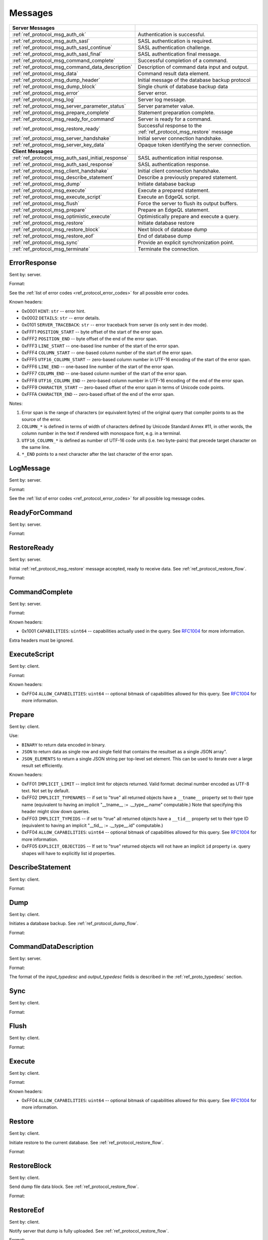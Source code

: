 ========
Messages
========


.. list-table::
    :class: funcoptable

    * - **Server Messages**
      -

    * - :ref:`ref_protocol_msg_auth_ok`
      - Authentication is successful.

    * - :ref:`ref_protocol_msg_auth_sasl`
      - SASL authentication is required.

    * - :ref:`ref_protocol_msg_auth_sasl_continue`
      - SASL authentication challenge.

    * - :ref:`ref_protocol_msg_auth_sasl_final`
      - SASL authentication final message.

    * - :ref:`ref_protocol_msg_command_complete`
      - Successful completion of a command.

    * - :ref:`ref_protocol_msg_command_data_description`
      - Description of command data input and output.

    * - :ref:`ref_protocol_msg_data`
      - Command result data element.

    * - :ref:`ref_protocol_msg_dump_header`
      - Initial message of the database backup protocol

    * - :ref:`ref_protocol_msg_dump_block`
      - Single chunk of database backup data

    * - :ref:`ref_protocol_msg_error`
      - Server error.

    * - :ref:`ref_protocol_msg_log`
      - Server log message.

    * - :ref:`ref_protocol_msg_server_parameter_status`
      - Server parameter value.

    * - :ref:`ref_protocol_msg_prepare_complete`
      - Statement preparation complete.

    * - :ref:`ref_protocol_msg_ready_for_command`
      - Server is ready for a command.

    * - :ref:`ref_protocol_msg_restore_ready`
      - Successful response to the :ref:`ref_protocol_msg_restore` message

    * - :ref:`ref_protocol_msg_server_handshake`
      - Initial server connection handshake.

    * - :ref:`ref_protocol_msg_server_key_data`
      - Opaque token identifying the server connection.

    * - **Client Messages**
      -

    * - :ref:`ref_protocol_msg_auth_sasl_initial_response`
      - SASL authentication initial response.

    * - :ref:`ref_protocol_msg_auth_sasl_response`
      - SASL authentication response.

    * - :ref:`ref_protocol_msg_client_handshake`
      - Initial client connection handshake.

    * - :ref:`ref_protocol_msg_describe_statement`
      - Describe a previously prepared statement.

    * - :ref:`ref_protocol_msg_dump`
      - Initiate database backup

    * - :ref:`ref_protocol_msg_execute`
      - Execute a prepared statement.

    * - :ref:`ref_protocol_msg_execute_script`
      - Execute an EdgeQL script.

    * - :ref:`ref_protocol_msg_flush`
      - Force the server to flush its output buffers.

    * - :ref:`ref_protocol_msg_prepare`
      - Prepare an EdgeQL statement.

    * - :ref:`ref_protocol_msg_optimistic_execute`
      - Optimistically prepare and execute a query.

    * - :ref:`ref_protocol_msg_restore`
      - Initiate database restore

    * - :ref:`ref_protocol_msg_restore_block`
      - Next block of database dump

    * - :ref:`ref_protocol_msg_restore_eof`
      - End of database dump

    * - :ref:`ref_protocol_msg_sync`
      - Provide an explicit synchronization point.

    * - :ref:`ref_protocol_msg_terminate`
      - Terminate the connection.


.. _ref_protocol_msg_error:

ErrorResponse
=============

Sent by: server.

Format:

.. eql:struct:: edb.testbase.protocol.ErrorResponse

.. eql:struct:: edb.testbase.protocol.ErrorSeverity


See the :ref:`list of error codes <ref_protocol_error_codes>` for all possible
error codes.

Known headers:

* 0x0001 ``HINT``: ``str`` -- error hint.
* 0x0002 ``DETAILS``: ``str`` -- error details.
* 0x0101 ``SERVER_TRACEBACK``: ``str`` -- error traceback from server
  (is only sent in dev mode).
* 0xFFF1 ``POSITION_START`` -- byte offset of the start of the error span.
* 0xFFF2 ``POSITION_END`` -- byte offset of the end of the error span.
* 0xFFF3 ``LINE_START`` -- one-based line number of the start of the
  error span.
* 0xFFF4 ``COLUMN_START`` -- one-based column number of the start of the
  error span.
* 0xFFF5 ``UTF16_COLUMN_START`` -- zero-based column number in UTF-16
  encoding of the start of the error span.
* 0xFFF6 ``LINE_END`` -- one-based line number of the start of the
  error span.
* 0xFFF7 ``COLUMN_END`` -- one-based column number of the start of the
  error span.
* 0xFFF8 ``UTF16_COLUMN_END`` -- zero-based column number in UTF-16
  encoding of the end of the error span.
* 0xFFF9 ``CHARACTER_START`` -- zero-based offset of the error span in
  terms of Unicode code points.
* 0xFFFA ``CHARACTER_END`` -- zero-based offset of the end of the error
  span.

Notes:

1. Error span is the range of characters (or equivalent bytes) of the
   original query that compiler points to as the source of the error.
2. ``COLUMN_*`` is defined in terms of width of characters defined by
   Unicode Standard Annex #11, in other words, the column number in the
   text if rendered with monospace font, e.g. in a terminal.
3. ``UTF16_COLUMN_*`` is defined as number of UTF-16 code units (i.e. two
   byte-pairs) that precede target character on the same line.
4. ``*_END`` points to a next character after the last character of the
   error span.


.. _ref_protocol_msg_log:

LogMessage
==========

Sent by: server.

Format:

.. eql:struct:: edb.testbase.protocol.LogMessage

.. eql:struct:: edb.testbase.protocol.MessageSeverity

See the :ref:`list of error codes <ref_protocol_error_codes>` for all possible
log message codes.


.. _ref_protocol_msg_ready_for_command:

ReadyForCommand
===============

Sent by: server.

Format:

.. eql:struct:: edb.testbase.protocol.ReadyForCommand

.. eql:struct:: edb.testbase.protocol.TransactionState

.. _ref_protocol_msg_restore_ready:

RestoreReady
============

Sent by: server.

Initial :ref:`ref_protocol_msg_restore` message accepted, ready to receive
data. See :ref:`ref_protocol_restore_flow`.

Format:

.. eql:struct:: edb.testbase.protocol.RestoreReady

.. _ref_protocol_msg_command_complete:

CommandComplete
===============

Sent by: server.

Format:

.. eql:struct:: edb.testbase.protocol.CommandComplete

Known headers:

* 0x1001 ``CAPABILITIES``: ``uint64`` -- capabilities actually used in the
  query.  See RFC1004_ for more information.

Extra headers must be ignored.

.. _ref_protocol_msg_execute_script:

ExecuteScript
=============

Sent by: client.

Format:

.. eql:struct:: edb.testbase.protocol.ExecuteScript

Known headers:

* 0xFF04 ``ALLOW_CAPABILITIES``: ``uint64`` -- optional bitmask of
  capabilities allowed for this query.  See RFC1004_ for more information.

.. _ref_protocol_msg_prepare:

Prepare
=======

Sent by: client.

.. eql:struct:: edb.testbase.protocol.Prepare

.. eql:struct:: edb.testbase.protocol.IOFormat

Use:

* ``BINARY`` to return data encoded in binary.

* ``JSON`` to return data as single row and single field that contains
  the resultset as a single JSON array".

* ``JSON_ELEMENTS`` to return a single JSON string per top-level set element.
  This can be used to iterate over a large result set efficiently.

Known headers:

* 0xFF01 ``IMPLICIT_LIMIT`` -- implicit limit for objects returned.
  Valid format: decimal number encoded as UTF-8 text. Not set by default.

* 0xFF02 ``IMPLICIT_TYPENAMES`` -- if set to "true" all returned objects have
  a ``__tname__`` property set to their type name (equivalent to having
  an implicit "__tname__ := .__type__.name" computable.)  Note that specifying
  this header might slow down queries.

* 0xFF03 ``IMPLICIT_TYPEIDS`` -- if set to "true" all returned objects have
  a ``__tid__`` property set to their type ID (equivalent to having
  an implicit "__tid__ := .__type__.id" computable.)

* 0xFF04 ``ALLOW_CAPABILITIES``: ``uint64`` -- optional bitmask of
  capabilities allowed for this query.  See RFC1004_ for more information.

* 0xFF05 ``EXPLICIT_OBJECTIDS`` -- If set to "true" returned objects will
  not have an implicit ``id`` property i.e. query shapes will have to
  explicitly list id properties.

.. eql:struct:: edb.server.compiler.Cardinality


.. _ref_protocol_msg_describe_statement:

DescribeStatement
=================

Sent by: client.

Format:

.. eql:struct:: edb.testbase.protocol.DescribeStatement

.. eql:struct:: edb.testbase.protocol.DescribeAspect


.. _ref_protocol_msg_dump:

Dump
====

Sent by: client.

Initiates a database backup. See :ref:`ref_protocol_dump_flow`.

Format:

.. eql:struct:: edb.testbase.protocol.Dump


.. _ref_protocol_msg_command_data_description:

CommandDataDescription
======================

Sent by: server.

Format:

.. eql:struct:: edb.testbase.protocol.CommandDataDescription

.. eql:struct:: edb.server.compiler.Cardinality


The format of the *input_typedesc* and *output_typedesc* fields is described
in the :ref:`ref_proto_typedesc` section.


.. _ref_protocol_msg_sync:

Sync
====

Sent by: client.

Format:

.. eql:struct:: edb.testbase.protocol.Sync


.. _ref_protocol_msg_flush:

Flush
=====

Sent by: client.

Format:

.. eql:struct:: edb.testbase.protocol.Flush


.. _ref_protocol_msg_execute:

Execute
=======

Sent by: client.

Format:

.. eql:struct:: edb.testbase.protocol.Execute

Known headers:

* 0xFF04 ``ALLOW_CAPABILITIES``: ``uint64`` -- optional bitmask of
  capabilities allowed for this query.  See RFC1004_ for more information.

.. _ref_protocol_msg_restore:

Restore
=======

Sent by: client.

Initiate restore to the current database.
See :ref:`ref_protocol_restore_flow`.

Format:

.. eql:struct:: edb.testbase.protocol.Restore

.. _ref_protocol_msg_restore_block:

RestoreBlock
============

Sent by: client.

Send dump file data block.
See :ref:`ref_protocol_restore_flow`.

Format:

.. eql:struct:: edb.testbase.protocol.RestoreBlock


.. _ref_protocol_msg_restore_eof:

RestoreEof
==========

Sent by: client.

Notify server that dump is fully uploaded.
See :ref:`ref_protocol_restore_flow`.

Format:

.. eql:struct:: edb.testbase.protocol.RestoreEof


.. _ref_protocol_msg_optimistic_execute:

Optimistic Execute
==================

Sent by: client.

Format:

.. eql:struct:: edb.testbase.protocol.OptimisticExecute


The data in *arguments* must be encoded as a
:ref:`tuple value <ref_protocol_fmt_tuple>` described by
a type descriptor identified by *input_typedesc_id*.

Known headers:

* 0xFF01 ``IMPLICIT_LIMIT`` -- implicit limit for objects returned.
  Valid format: decimal number encoded as UTF-8 text. Not set by default.

* 0xFF02 ``IMPLICIT_TYPENAMES`` -- if set to "true" all returned objects have
  a ``__tname__`` property set to their type name (equivalent to having
  an implicit "__tname__ := .__type__.name" computable.)  Note that specifying
  this header might slow down queries.

* 0xFF03 ``IMPLICIT_TYPEIDS`` -- if set to "true" all returned objects have
  a ``__tid__`` property set to their type ID (equivalent to having
  an implicit "__tid__ := .__type__.id" computable.)

* 0xFF04 ``ALLOW_CAPABILITIES``: ``uint64`` -- optional bitmask of
  capabilities allowed for this query.  See RFC1004_ for more information.

* 0xFF05 ``EXPLICIT_OBJECTIDS`` -- If set to "true" returned objects will
  not have an implicit ``id`` property i.e. query shapes will have to
  explicitly list id properties.

.. _ref_protocol_msg_data:

Data
====

Sent by: server.

Format:

.. eql:struct:: edb.testbase.protocol.Data

.. eql:struct:: edb.testbase.protocol.DataElement

The exact encoding of ``DataElement.data`` is defined by the query output
:ref:`type descriptor <ref_proto_typedesc>`.

Wire formats for the standard scalar types and collections are documented in
:ref:`ref_proto_dataformats`.


.. _ref_protocol_msg_dump_header:

Dump Header
===========

Sent by: server.

Initial message of database backup protocol.
See :ref:`ref_protocol_dump_flow`.

Format:

.. eql:struct:: edb.testbase.protocol.DumpHeader

.. eql:struct:: edb.testbase.protocol.DumpTypeInfo

.. eql:struct:: edb.testbase.protocol.DumpObjectDesc

Known headers:

* 101 ``BLOCK_TYPE`` -- block type, always "I"
* 102 ``SERVER_TIME`` -- server time when dump is started as a floating point
  unix timestamp stringified
* 103 ``SERVER_VERSION`` -- full version of server as string


.. _ref_protocol_msg_dump_block:

Dump Block
==========

Sent by: server.

The actual protocol data in the backup protocol.
See :ref:`ref_protocol_dump_flow`.

Format:

.. eql:struct:: edb.testbase.protocol.DumpBlock


Known headers:

* 101 ``BLOCK_TYPE`` -- block type, always "D"
* 110 ``BLOCK_ID`` -- block identifier (16 bytes of UUID)
* 111 ``BLOCK_NUM`` -- integer block index stringified
* 112 ``BLOCK_DATA`` -- the actual block data


.. _ref_protocol_msg_server_key_data:

ServerKeyData
=============

Sent by: server.

Format:

.. eql:struct:: edb.testbase.protocol.ServerKeyData


.. _ref_protocol_msg_server_parameter_status:

ParameterStatus
===============

Sent by: server.

Format:

.. eql:struct:: edb.testbase.protocol.ParameterStatus


.. _ref_protocol_msg_prepare_complete:

PrepareComplete
===============

Sent by: server.

Format:

.. eql:struct:: edb.testbase.protocol.PrepareComplete

.. eql:struct:: edb.server.compiler.Cardinality

Known headers:

* 0x1001 ``CAPABILITIES``: ``uint64`` -- capabilities needed to execute the
  query.  See RFC1004_ for more information.

Extra headers must be ignored.


.. _ref_protocol_msg_client_handshake:

ClientHandshake
===============

Sent by: client.

Format:

.. eql:struct:: edb.testbase.protocol.ClientHandshake

.. eql:struct:: edb.testbase.protocol.ConnectionParam

.. eql:struct:: edb.testbase.protocol.ProtocolExtension

The ``ClientHandshake`` message is the first message sent by the client
upon connecting to the server.  It is the first phase of protocol negotiation,
where the client sends the requested protocol version and extensions.
Currently, the only defined ``major_ver`` is ``1``, and ``minor_ver`` is ``0``.
No protocol extensions are currently defined.  The server always responds
with the :ref:`ref_protocol_msg_server_handshake`.


.. _ref_protocol_msg_server_handshake:

ServerHandshake
===============

Sent by: server.

Format:

.. eql:struct:: edb.testbase.protocol.ServerHandshake

.. eql:struct:: edb.testbase.protocol.ProtocolExtension


The ``ServerHandshake`` message is a direct response to the
:ref:`ref_protocol_msg_client_handshake` message and is sent by the server
in the case where the server does not support the protocol version or
protocol extensions requested by the client.  It contains the maximum
protocol version supported by the server, considering the version requested
by the client.  It also contains the intersection of the client-requested and
server-supported protocol extensions.  Any requested extensions not listed
in the ``Server Handshake`` message are considered unsupported.


.. _ref_protocol_msg_auth_ok:

AuthenticationOK
================

Sent by: server.

Format:

.. eql:struct:: edb.testbase.protocol.AuthenticationOK

The ``AuthenticationOK`` message is sent by the server once it considers
the authentication to be successful.


.. _ref_protocol_msg_auth_sasl:

AuthenticationSASL
==================

Sent by: server.

Format:

.. eql:struct:: edb.testbase.protocol.AuthenticationRequiredSASLMessage

The ``AuthenticationSASL`` message is sent by the server if
it determines that a SASL-based authentication method is required in
order to connect using the connection parameters specified in the
:ref:`ref_protocol_msg_client_handshake`.  The message contains a list
of *authentication methods* supported by the server in the order preferred
by the server.

.. note::
    At the moment, the only SASL authentication method supported
    by EdgeDB is ``SCRAM-SHA-256``
    (`RFC 7677 <https://tools.ietf.org/html/rfc7677>`_).

The client must select an appropriate authentication method from the list
returned by the server and send an
:ref:`ref_protocol_msg_auth_sasl_initial_response`.
One or more server-challenge and client-response message follow.  Each
server-challenge is sent in an :ref:`ref_protocol_msg_auth_sasl_continue`,
followed by a response from the client in an
:ref:`ref_protocol_msg_auth_sasl_response` message.  The particulars of the
messages are mechanism specific.  Finally, when the authentication
exchange is completed successfully, the server sends an
:ref:`ref_protocol_msg_auth_sasl_final`, followed immediately
by an :ref:`ref_protocol_msg_auth_ok`.


.. _ref_protocol_msg_auth_sasl_continue:

AuthenticationSASLContinue
==========================

Sent by: server.

Format:

.. eql:struct:: edb.testbase.protocol.AuthenticationSASLContinue

.. _ref_protocol_msg_auth_sasl_final:

AuthenticationSASLFinal
=======================

Sent by: server.

Format:

.. eql:struct:: edb.testbase.protocol.AuthenticationSASLFinal

.. _ref_protocol_msg_auth_sasl_initial_response:

AuthenticationSASLInitialResponse
=================================

Sent by: client.

Format:

.. eql:struct:: edb.testbase.protocol.AuthenticationSASLInitialResponse

.. _ref_protocol_msg_auth_sasl_response:

AuthenticationSASLResponse
==========================

Sent by: client.

Format:

.. eql:struct:: edb.testbase.protocol.AuthenticationSASLResponse


.. _ref_protocol_msg_terminate:

Terminate
=========

Sent by: client.

Format:

.. eql:struct:: edb.testbase.protocol.Terminate

.. _RFC1004:
    https://github.com/edgedb/rfcs/blob/master/text/1004-transactions-api.rst
